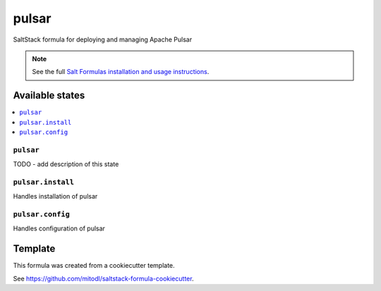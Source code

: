 ======
pulsar
======

SaltStack formula for deploying and managing Apache Pulsar

.. note::

    See the full `Salt Formulas installation and usage instructions
    <http://docs.saltstack.com/en/latest/topics/development/conventions/formulas.html>`_.


Available states
================

.. contents::
    :local:

``pulsar``
----------

TODO - add description of this state

``pulsar.install``
---------------

Handles installation of pulsar

``pulsar.config``
---------------

Handles configuration of pulsar


Template
========

This formula was created from a cookiecutter template.

See https://github.com/mitodl/saltstack-formula-cookiecutter.

